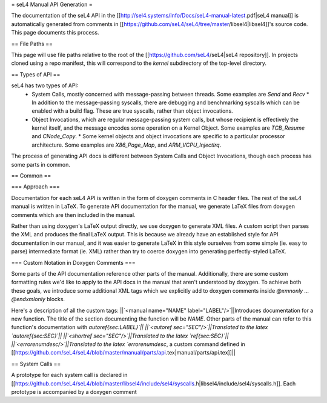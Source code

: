 = seL4 Manual API Generation =

The documentation of the seL4 API in the [[http://sel4.systems/Info/Docs/seL4-manual-latest.pdf|seL4 manual]] is automatically generated from comments in [[https://github.com/seL4/seL4/tree/master/libsel4|libsel4]]'s source code. This page documents this process.

== File Paths ==

This page will use file paths relative to the root of the [[https://github.com/seL4/seL4|seL4 repository]]. In projects cloned using a repo manifest, this will correspond to the `kernel` subdirectory of the top-level directory.

== Types of API ==

seL4 has two types of API:
 * System Calls, mostly concerned with message-passing between threads. Some examples are `Send` and `Recv`
   * In addition to the message-passing syscalls, there are debugging and benchmarking syscalls which can be enabled with a build flag. These are true syscalls, rather than object invocations.
 * Object Invocations, which are regular message-passing system calls, but whose recipient is effectively the kernel itself, and the message encodes some operation on a Kernel Object. Some examples are `TCB_Resume` and `CNode_Copy`.
   * Some kernel objects and object invocations are specific to a particular processor architecture. Some examples are `X86_Page_Map`, and `ARM_VCPU_InjectIrq`.

The process of generating API docs is different between System Calls and Object Invocations, though each process has some parts in common.

== Common ==

=== Approach ===

Documentation for each seL4 API is written in the form of doxygen comments in C header files. The rest of the seL4 manual is written in LaTeX. To generate API documentation for the manual, we generate LaTeX files from doxygen comments which are then included in the manual.

Rather than using doxygen's LaTeX output directly, we use doxygen to generate XML files. A custom script then parses the XML and produces the final LaTeX output. This is because we already have an established style for API documentation in our manual, and it was easier to generate LaTeX in this style ourselves from some simple (ie. easy to parse) intermediate format (ie. XML) rather than try to coerce doxygen into generating perfectly-styled LaTeX.

=== Custom Notation in Doxygen Comments ===

Some parts of the API documentation reference other parts of the manual. Additionally, there are some custom formatting rules we'd like to apply to the API docs in the manual that aren't understood by doxygen. To achieve both these goals, we introduce some additional XML tags which we explicitly add to doxygen comments inside `@xmnonly ... @endxmlonly` blocks.

Here's a description of all the custom tags:
||`<manual name="NAME" label="LABEL"/>`||Introduces documentation for a new function. The title of the section documenting the function will be `NAME`. Other parts of the manual can refer to this function's documentation with `\autoref{sec:LABEL}`||
||`<autoref sec="SEC"/>`||Translated to the latex `\autoref{sec:SEC}`||
||`<shortref sec="SEC"/>`||Translated to the latex `\ref{sec:SEC}`||
||`<errorenumdesc/>`||Translated to the latex `\errorenumdesc`, a custom command defined in [[https://github.com/seL4/seL4/blob/master/manual/parts/api.tex|manual/parts/api.tex]]||


== System Calls ==

A prototype for each system call is declared in [[https://github.com/seL4/seL4/blob/master/libsel4/include/sel4/syscalls.h|libsel4/include/sel4/syscalls.h]]. Each prototype is accompanied by a doxygen comment
